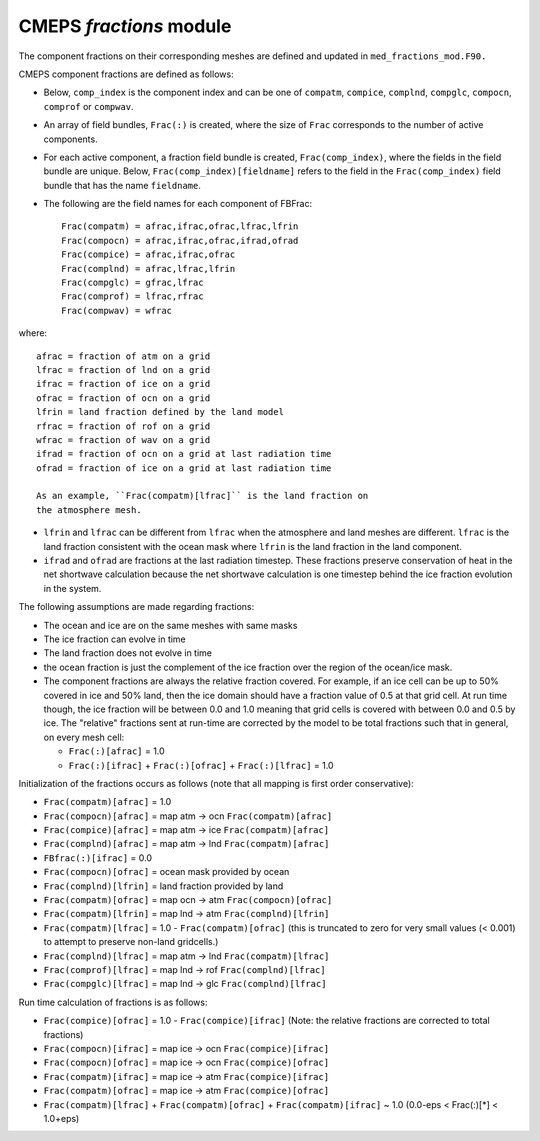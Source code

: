 .. _fractions:

==========================
 CMEPS `fractions` module
==========================

The component fractions on their corresponding meshes are defined and
updated in ``med_fractions_mod.F90.`` 

CMEPS component fractions are defined as follows:

* Below, ``comp_index`` is the component index and can be one of ``compatm``, ``compice``, ``complnd``, ``compglc``, ``compocn``, ``comprof`` or ``compwav``.

* An array of field bundles, ``Frac(:)`` is created, where the size of
  ``Frac`` corresponds to the number of active components.

* For each active component, a fraction field bundle is created, ``Frac(comp_index)``, where the fields in the field bundle are unique.
  Below, ``Frac(comp_index)[fieldname]`` refers to the field in the ``Frac(comp_index)`` field bundle that has the name ``fieldname``.

* The following are the field names for each component of FBFrac::

    Frac(compatm) = afrac,ifrac,ofrac,lfrac,lfrin
    Frac(compocn) = afrac,ifrac,ofrac,ifrad,ofrad
    Frac(compice) = afrac,ifrac,ofrac
    Frac(complnd) = afrac,lfrac,lfrin
    Frac(compglc) = gfrac,lfrac
    Frac(comprof) = lfrac,rfrac
    Frac(compwav) = wfrac

where::

    afrac = fraction of atm on a grid
    lfrac = fraction of lnd on a grid
    ifrac = fraction of ice on a grid
    ofrac = fraction of ocn on a grid
    lfrin = land fraction defined by the land model
    rfrac = fraction of rof on a grid
    wfrac = fraction of wav on a grid
    ifrad = fraction of ocn on a grid at last radiation time
    ofrad = fraction of ice on a grid at last radiation time

    As an example, ``Frac(compatm)[lfrac]`` is the land fraction on
    the atmosphere mesh.

* ``lfrin`` and ``lfrac`` can be different from ``lfrac`` when the
  atmosphere and land meshes are different.  ``lfrac`` is the land
  fraction consistent with the ocean mask where ``lfrin`` is the land
  fraction in the land component.

* ``ifrad`` and ``ofrad`` are fractions at the last radiation
  timestep.  These fractions preserve conservation of heat in the net
  shortwave calculation because the net shortwave calculation is one
  timestep behind the ice fraction evolution in the system.

The following assumptions are made regarding fractions:

* The ocean and ice are on the same meshes with same masks
* The ice fraction can evolve in time
* The land fraction does not evolve in time
* the ocean fraction is just the complement of the ice fraction over the region
  of the ocean/ice mask.
* The component fractions are always the relative fraction covered.
  For example, if an ice cell can be up to 50% covered in
  ice and 50% land, then the ice domain should have a fraction
  value of 0.5 at that grid cell. At run time though, the ice
  fraction will be between 0.0 and 1.0 meaning that grid cells
  is covered with between 0.0 and 0.5 by ice.  The "relative" fractions
  sent at run-time are corrected by the model to be total fractions
  such that in general, on every mesh cell:

  * ``Frac(:)[afrac]`` = 1.0
  * ``Frac(:)[ifrac]`` + ``Frac(:)[ofrac]`` + ``Frac(:)[lfrac]`` = 1.0

Initialization of the fractions occurs as follows (note that all mapping is first order conservative):

* ``Frac(compatm)[afrac]`` = 1.0

* ``Frac(compocn)[afrac]`` = map atm -> ocn ``Frac(compatm)[afrac]``

* ``Frac(compice)[afrac]`` = map atm -> ice ``Frac(compatm)[afrac]``

* ``Frac(complnd)[afrac]`` = map atm -> lnd ``Frac(compatm)[afrac]``

* ``FBfrac(:)[ifrac]``     = 0.0

* ``Frac(compocn)[ofrac]`` = ocean mask provided by ocean

* ``Frac(complnd)[lfrin]`` = land fraction provided by land

* ``Frac(compatm)[ofrac]`` = map ocn -> atm ``Frac(compocn)[ofrac]``

* ``Frac(compatm)[lfrin]`` = map lnd -> atm ``Frac(complnd)[lfrin]``

* ``Frac(compatm)[lfrac]`` = 1.0 - ``Frac(compatm)[ofrac]``
  (this is truncated to zero for very small values (< 0.001) to attempt to preserve non-land gridcells.)

* ``Frac(complnd)[lfrac]`` = map atm -> lnd ``Frac(compatm)[lfrac]``

* ``Frac(comprof)[lfrac]`` = map lnd -> rof ``Frac(complnd)[lfrac]``

* ``Frac(compglc)[lfrac]`` = map lnd -> glc ``Frac(complnd)[lfrac]``

Run time calculation of fractions is as follows:

* ``Frac(compice)[ofrac]`` = 1.0 - ``Frac(compice)[ifrac]``
  (Note: the relative fractions are corrected to total fractions)

* ``Frac(compocn)[ifrac]`` = map ice -> ocn ``Frac(compice)[ifrac]``

* ``Frac(compocn)[ofrac]`` = map ice -> ocn ``Frac(compice)[ofrac]``

* ``Frac(compatm)[ifrac]`` = map ice -> atm ``Frac(compice)[ifrac]``

* ``Frac(compatm)[ofrac]`` = map ice -> atm ``Frac(compice)[ofrac]``

* ``Frac(compatm)[lfrac]`` + ``Frac(compatm)[ofrac]`` + ``Frac(compatm)[ifrac]`` ~ 1.0
  (0.0-eps < Frac(:)[*] < 1.0+eps)
